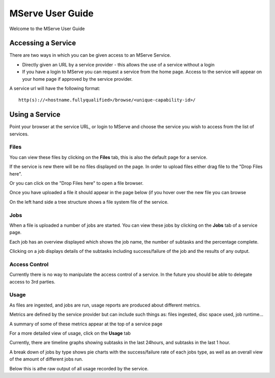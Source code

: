 MServe User Guide
###################

Welcome to the MServe User Guide

Accessing a Service
*******************

There are two ways in which you can be given access to an MServe Service.

* Directly given an URL by a service provider - this allows the use of a service without a login
* If you have a login to MServe you can request a service from the home page. Access to the service will appear on your home page if approved by the service provider.

A service url will have the following format::

   http(s)://<hostname.fullyqualified>/browse/<unique-capability-id>/

Using a Service
***************

Point your browser at the service URL, or login to MServe and choose the service you wish to access from the list of services.

Files
======

You can view these files by clicking on the **Files** tab, this is also the default page for a service.

If the service is new there will be no files displayed on the page. In order to upload files either drag file to the "Drop Files here".

Or you can click on the "Drop Files here" to open a file browser.

.. image:: images/mserve-upload.png

Once you have uploaded a file it should appear in the page below (if you hover over the new file you can browse

.. image:: images/mserve-mfile.png
.. image:: images/mserve-mfile-hover.png

On the left hand side a tree structure shows a file system file of the service.

Jobs
=====

When a file is uploaded a number of jobs are started. You can view these jobs by clicking on the **Jobs** tab of a service page.

.. image:: images/mserve-jobs.png

Each job has an overview displayed which shows the job name, the number of subtasks and the percentage complete.

Clicking on a job displays details of the subtasks including success/failure of the job and the results of any output.


Access Control
==============

Currently there is no way to manipulate the access control of a service. In the future you should be able to delegate access to 3rd parties.

Usage
=====

As files are ingested, and jobs are run, usage reports are produced about different metrics.

Metrics are defined by the service provider but can include such things as: files ingested, disc space used, job runtime...

A summary of some of these metrics appear at the top of a service page

.. image:: images/mserve-usage.png

For a more detailed view of usage, click on the **Usage** tab

Currently, there are timeline graphs showing subtasks in the last 24hours, and subtasks in the last 1 hour.

A break down of jobs by type shows pie charts with the success/failure rate of each jobs type, as well as an overall view of the amount of different jobs run.

.. image:: images/mserve-jobpie.png

Below this is athe raw output of all usage recorded by the service.